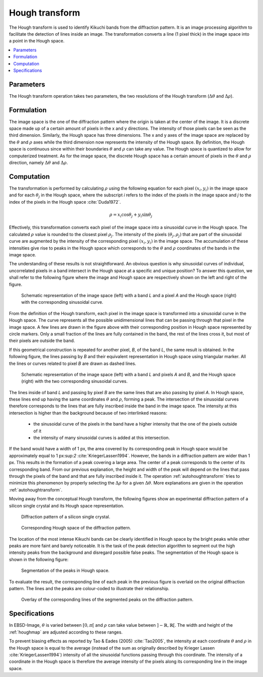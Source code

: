 
.. _houghtransform:

Hough transform
===============

The Hough transform is used to identify Kikuchi bands from the diffraction 
pattern. 
It is an image processing algorithm to facilitate the detection of lines inside 
an image. 
The transformation converts a line (1 pixel thick) in the image space into a 
point in the Hough space. 

.. contents::
   :local:

Parameters
----------

The Hough transform operation takes two parameters, the two resolutions of
the Hough transform (:math:`\Delta\theta` and :math:`\Delta\rho`).

Formulation
-----------

The image space is the one of the diffraction pattern where the origin is taken 
at the center of the image.
It is a discrete space made up of a certain amount of pixels in the x and y 
directions. 
The intensity of those pixels can be seen as the third dimension. 
Similarly, the Hough space has three dimensions. 
The x and y axes of the image space are replaced by the :math:`\theta` and 
:math:`\rho` axes while the third dimension now represents the intensity of 
the Hough space. 
By definition, the Hough space is continuous since within their boundaries 
:math:`\theta` and :math:`\rho` can take any value. 
The Hough space is quantized to allow for computerized treatment.
As for the image space, the discrete Hough space has a certain amount of pixels 
in the :math:`\theta` and :math:`\rho` direction, namely :math:`\Delta\theta`
and :math:`\Delta\rho`.

Computation
-----------

The transformation is performed by calculating :math:`\rho` using the following 
equation for each pixel :math:`(x_i,y_i)` in the image space and for each 
:math:`\theta_j` in the Hough space, where the subscript *i* refers to the index
of the pixels in the image space and *j* to the index of the pixels in the Hough
space :cite:`Duda1972`.

.. math::

   \rho = x_i\cos\theta_j + y_i\sin\theta_j

Effectively, this transformation converts each pixel of the image space into a
sinusoidal curve in the Hough space.
The calculated :math:`\rho` value is rounded to the closest pixel 
:math:`\rho_j`.
The intensity of the pixels :math:`(\theta_j,\rho_j)` that are part of the 
sinusoidal curve are augmented by the intensity of the corresponding pixel
:math:`(x_i,y_i)` in the image space.
The accumulation of these intensities give rise to peaks in the Hough space
which corresponds to the :math:`\theta` and :math:`\rho` coordinates of the 
bands in the image space.

The understanding of these results is not straightforward.
An obvious question is why sinusoidal curves of individual, uncorrelated pixels
in a band intersect in the Hough space at a specific and unique position?
To answer this question, we shall refer to the following figure where
the image and Hough space are respectively shown on the left and right of the
figure.

.. figure:: /images/ops/hough/op/houghtransform/hough-expl1.png
   :width: 90%
   
   Schematic representation of the image space (left) with a band *L* and a pixel 
   *A* and the Hough space (right) with the corresponding sinusoidal curve.
..

From the definition of the Hough transform, each pixel in the image space is
transformed into a sinusoidal curve in the Hough space.
The curve represents all the possible unidimensional lines that can be passing
through that pixel in the image space.
A few lines are drawn in the figure above with their corresponding position 
in Hough space represented by circle markers.
Only a small fraction of the lines are fully contained in the band,
the rest of the lines cross it, but most of their pixels are outside the
band.

If this geometrical construction is repeated for another pixel, *B*, of
the band *L*, the same result is obtained.
In the following figure, the lines passing by *B* and their equivalent 
representation in Hough space using triangular marker.
All the lines or curves related to pixel *B* are drawn as dashed lines.

.. figure:: /images/ops/hough/op/houghtransform/hough-expl2.png
   :width: 90%
   
   Schematic representation of the image space (left) with a band *L* and 
   pixels *A* and *B*, and the Hough space (right) with the two corresponding 
   sinusoidal curves.
..

The lines inside of band *L* and passing by pixel *B* are the same lines that 
are also passing by pixel *A*.
In Hough space, these lines end up having the same coordinates :math:`\theta` 
and :math:`\rho`, forming a peak.
The intersection of the sinusoidal curves therefore corresponds to the lines
that are fully inscribed inside the band in the image space.
The intensity at this intersection is higher than the background because of
two interlinked reasons:

  * the sinusoidal curve of the pixels in the band have a higher intensity that
    the one of the pixels outside of it
  * the intensity of many sinusoidal curves is added at this intersection.

If the band would have a width of 1 px, the area covered by its corresponding 
peak in Hough space would be approximately equal to 1 px:sup:`2`
:cite:`KriegerLassen1994`.
However, the bands in a diffraction pattern are wider than 1 px.
This results in the formation of a peak covering a large area.
The center of a peak corresponds to the center of its corresponding band.
From our previous explanation, the height and width of the peak will depend on
the lines that pass through the pixels of the band and that are fully
inscribed inside it.
The operation :ref:`autohoughtransform` tries to minimize this phenomenon
by properly selecting the :math:`\Delta\rho` for a given :math:`\Delta\theta`.
More explanations are given in the operation :ref:`autohoughtransform`.

Moving away from the conceptual Hough transform, the following figures show
an experimental diffraction pattern of a silicon single crystal and its 
Hough space representation.

.. figure:: /images/ops/hough/op/houghtransform/hough-exp1.png
   :width: 30%
   
   Diffraction pattern of a silicon single crystal.
..

.. figure:: /images/ops/hough/op/houghtransform/hough-exp2.png
   :width: 30%
   
   Corresponding Hough space of the diffraction pattern.
..

The location of the most intense Kikuchi bands can be clearly identified in 
Hough space by the bright peaks while other peaks are more faint and barely
noticeable.
It is the task of the peak detection algorithm to segment out the high intensity
peaks from the background and disregard possible false peaks.
The segmentation of the Hough space is shown in the following figure:

.. figure:: /images/ops/hough/op/houghtransform/hough-exp3.png
   :width: 30%
   
   Segmentation of the peaks in Hough space.
..

To evaluate the result, the corresponding line of each peak in the previous 
figure is overlaid on the original diffraction pattern. 
The lines and the peaks are colour-coded to illustrate their relationship.

.. figure:: /images/ops/hough/op/houghtransform/hough-exp4.png
   :width: 30%
   
   Overlay of the corresponding lines of the segmented peaks on the
   diffraction pattern.
..

Specifications
--------------

In EBSD-Image, :math:`\theta` is varied between :math:`[0, \pi[` and 
:math:`\rho` can take value between :math:`]-\mathbb{R}, \mathbb{R}[`.
The width and height of the :ref:`houghmap` are adjusted according to these
ranges.

To prevent biasing effects as reported by Tao & Eades (2005) :cite:`Tao2005`, 
the intensity at each coordinate :math:`\theta` and :math:`\rho` in the Hough 
space is equal to the average (instead of the sum as originally described by 
Krieger Lassen :cite:`KriegerLassen1994`) intensity of all the sinusoidal 
functions passing through this coordinate. 
The intensity of a coordinate in the Hough space is therefore the average 
intensity of the pixels along its corresponding line in the image space. 

